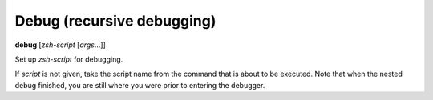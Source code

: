 .. index:: debug
.. _debug:

Debug (recursive debugging)
---------------------------

**debug** [*zsh-script* [*args*...]]

Set up *zsh-script* for debugging.

If *script* is not given, take the script name from the command that
is about to be executed. Note that when the nested debug finished, you
are still where you were prior to entering the debugger.

.. seealso::

   :ref:`skip <skip>`, and :ref:`run <run>`
